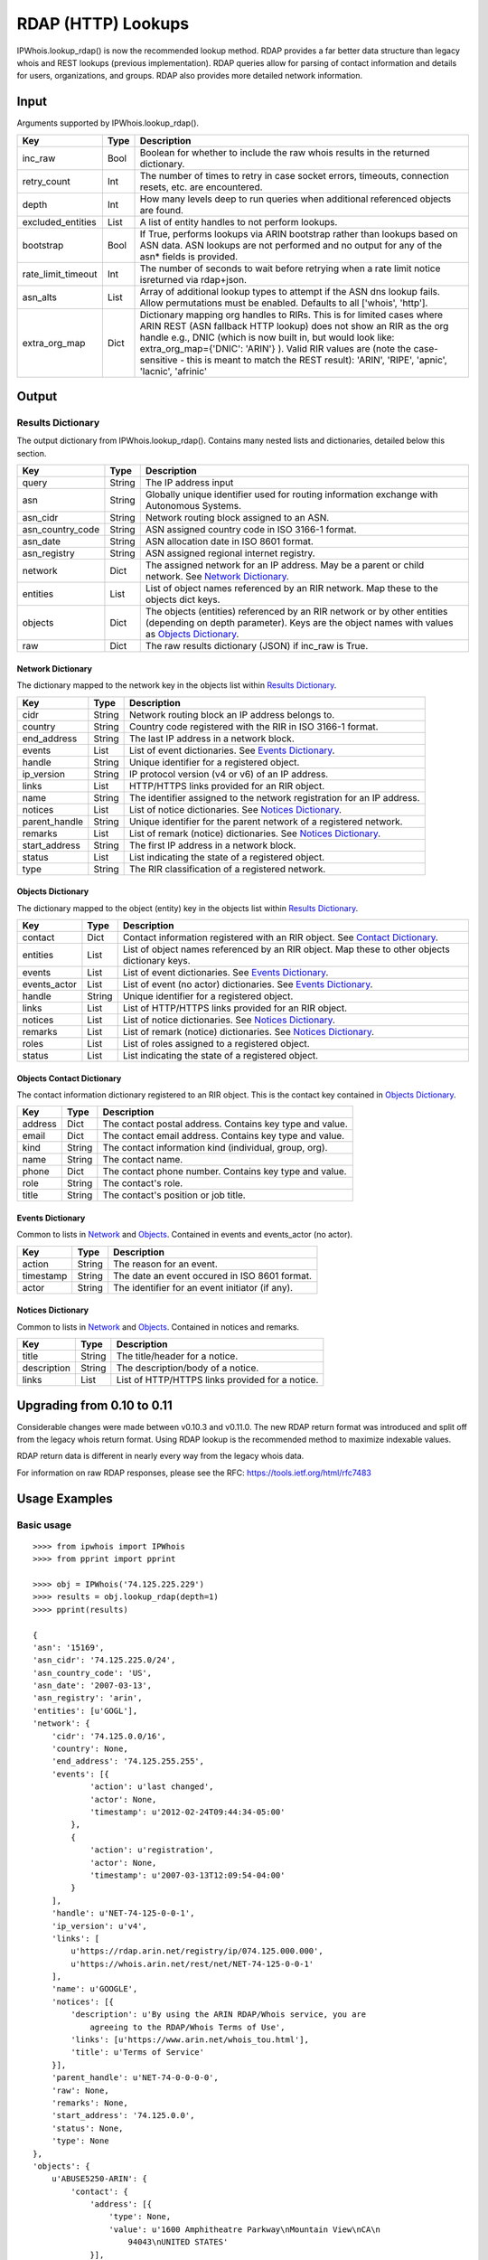 ===================
RDAP (HTTP) Lookups
===================

IPWhois.lookup_rdap() is now the recommended lookup method. RDAP provides a
far better data structure than legacy whois and REST lookups (previous
implementation). RDAP queries allow for parsing of contact information and
details for users, organizations, and groups. RDAP also provides more detailed
network information.

Input
=====

Arguments supported by IPWhois.lookup_rdap().

+--------------------+--------+-----------------------------------------------+
| **Key**            |**Type**| **Description**                               |
+--------------------+--------+-----------------------------------------------+
| inc_raw            | Bool   | Boolean for whether to include the raw whois  |
|                    |        | results in the returned dictionary.           |
+--------------------+--------+-----------------------------------------------+
| retry_count        | Int    | The number of times to retry in case socket   |
|                    |        | errors, timeouts, connection resets, etc. are |
|                    |        | encountered.                                  |
+--------------------+--------+-----------------------------------------------+
| depth              | Int    | How many levels deep to run queries when      |
|                    |        | additional referenced objects are found.      |
+--------------------+--------+-----------------------------------------------+
| excluded_entities  | List   | A list of entity handles to not perform       |
|                    |        | lookups.                                      |
+--------------------+--------+-----------------------------------------------+
| bootstrap          | Bool   | If True, performs lookups via ARIN bootstrap  |
|                    |        | rather than lookups based on ASN data. ASN    |
|                    |        | lookups are not performed and no output for   |
|                    |        | any of the asn* fields is provided.           |
+--------------------+--------+-----------------------------------------------+
| rate_limit_timeout | Int    | The number of seconds to wait before retrying |
|                    |        | when a rate limit notice isreturned via       |
|                    |        | rdap+json.                                    |
+--------------------+--------+-----------------------------------------------+
| asn_alts           | List   | Array of additional lookup types to attempt if|
|                    |        | the ASN dns lookup fails. Allow permutations  |
|                    |        | must be enabled. Defaults to all              |
|                    |        | ['whois', 'http'].                            |
+--------------------+--------+-----------------------------------------------+
| extra_org_map      | Dict   | Dictionary mapping org handles to RIRs.       |
|                    |        | This is for limited cases where ARIN REST     |
|                    |        | (ASN fallback HTTP lookup) does not show an   |
|                    |        | RIR as the org handle e.g., DNIC (which       |
|                    |        | is now built in, but would look like:         |
|                    |        | extra_org_map={'DNIC': 'ARIN'} ). Valid RIR   |
|                    |        | values are (note the case-sensitive - this is |
|                    |        | meant to match the REST result):              |
|                    |        | 'ARIN', 'RIPE', 'apnic', 'lacnic', 'afrinic'  |
+--------------------+--------+-----------------------------------------------+

Output
======

Results Dictionary
------------------

The output dictionary from IPWhois.lookup_rdap(). Contains many nested lists
and dictionaries, detailed below this section.

+------------------+--------+-------------------------------------------------+
| **Key**          |**Type**| **Description**                                 |
+------------------+--------+-------------------------------------------------+
| query            | String | The IP address input                            |
+------------------+--------+-------------------------------------------------+
| asn              | String | Globally unique identifier used for routing     |
|                  |        | information exchange with Autonomous Systems.   |
+------------------+--------+-------------------------------------------------+
| asn_cidr         | String | Network routing block assigned to an ASN.       |
+------------------+--------+-------------------------------------------------+
| asn_country_code | String | ASN assigned country code in ISO 3166-1 format. |
+------------------+--------+-------------------------------------------------+
| asn_date         | String | ASN allocation date in ISO 8601 format.         |
+------------------+--------+-------------------------------------------------+
| asn_registry     | String | ASN assigned regional internet registry.        |
+------------------+--------+-------------------------------------------------+
| network          | Dict   | The assigned network for an IP address. May be  |
|                  |        | a parent or child network. See                  |
|                  |        | `Network Dictionary <#network-dictionary>`_.    |
+------------------+--------+-------------------------------------------------+
| entities         | List   | List of object names referenced by an RIR       |
|                  |        | network. Map these to the objects dict keys.    |
+------------------+--------+-------------------------------------------------+
| objects          | Dict   | The objects (entities) referenced by an RIR     |
|                  |        | network or by other entities (depending on      |
|                  |        | depth parameter). Keys are the object names     |
|                  |        | with values as                                  |
|                  |        | `Objects Dictionary <#objects-dictionary>`_.    |
+------------------+--------+-------------------------------------------------+
| raw              | Dict   | The raw results dictionary (JSON) if            |
|                  |        | inc_raw is True.                                |
+------------------+--------+-------------------------------------------------+

Network Dictionary
^^^^^^^^^^^^^^^^^^

The dictionary mapped to the network key in the objects list within
`Results Dictionary <#results-dictionary>`_.

+---------------+--------+----------------------------------------------------+
| **Key**       |**Type**| **Description**                                    |
+---------------+--------+----------------------------------------------------+
| cidr          | String | Network routing block an IP address belongs to.    |
+---------------+--------+----------------------------------------------------+
| country       | String | Country code registered with the RIR in            |
|               |        | ISO 3166-1 format.                                 |
+---------------+--------+----------------------------------------------------+
| end_address   | String | The last IP address in a network block.            |
+---------------+--------+----------------------------------------------------+
| events        | List   | List of event dictionaries. See                    |
|               |        | `Events Dictionary <#events-dictionary>`_.         |
+---------------+--------+----------------------------------------------------+
| handle        | String | Unique identifier for a registered object.         |
+---------------+--------+----------------------------------------------------+
| ip_version    | String | IP protocol version (v4 or v6) of an IP address.   |
+---------------+--------+----------------------------------------------------+
| links         | List   | HTTP/HTTPS links provided for an RIR object.       |
+---------------+--------+----------------------------------------------------+
| name          | String | The identifier assigned to the network             |
|               |        | registration for an IP address.                    |
+---------------+--------+----------------------------------------------------+
| notices       | List   | List of notice dictionaries. See                   |
|               |        | `Notices Dictionary <#notices-dictionary>`_.       |
+---------------+--------+----------------------------------------------------+
| parent_handle | String | Unique identifier for the parent network of a      |
|               |        | registered network.                                |
+---------------+--------+----------------------------------------------------+
| remarks       | List   | List of remark (notice) dictionaries. See          |
|               |        | `Notices Dictionary <#notices-dictionary>`_.       |
+---------------+--------+----------------------------------------------------+
| start_address | String | The first IP address in a network block.           |
+---------------+--------+----------------------------------------------------+
| status        | List   | List indicating the state of a registered object.  |
+---------------+--------+----------------------------------------------------+
| type          | String | The RIR classification of a registered network.    |
+---------------+--------+----------------------------------------------------+

Objects Dictionary
^^^^^^^^^^^^^^^^^^

The dictionary mapped to the object (entity) key in the objects list within
`Results Dictionary <#results-dictionary>`_.

+--------------+--------+-----------------------------------------------------+
| **Key**      |**Type**| **Description**                                     |
+--------------+--------+-----------------------------------------------------+
| contact      | Dict   | Contact information registered with an RIR object.  |
|              |        | See                                                 |
|              |        | `Contact Dictionary <#objects-contact-dictionary>`_.|
+--------------+--------+-----------------------------------------------------+
| entities     | List   | List of object names referenced by an RIR object.   |
|              |        | Map these to other objects dictionary keys.         |
+--------------+--------+-----------------------------------------------------+
| events       | List   | List of event dictionaries. See                     |
|              |        | `Events Dictionary <#events-dictionary>`_.          |
+--------------+--------+-----------------------------------------------------+
| events_actor | List   | List of event (no actor) dictionaries. See          |
|              |        | `Events Dictionary <#events-dictionary>`_.          |
+--------------+--------+-----------------------------------------------------+
| handle       | String | Unique identifier for a registered object.          |
+--------------+--------+-----------------------------------------------------+
| links        | List   | List of HTTP/HTTPS links provided for an RIR object.|
+--------------+--------+-----------------------------------------------------+
| notices      | List   | List of notice dictionaries. See                    |
|              |        | `Notices Dictionary <#notices-dictionary>`_.        |
+--------------+--------+-----------------------------------------------------+
| remarks      | List   | List of remark (notice) dictionaries. See           |
|              |        | `Notices Dictionary <#notices-dictionary>`_.        |
+--------------+--------+-----------------------------------------------------+
| roles        | List   | List of roles assigned to a registered object.      |
+--------------+--------+-----------------------------------------------------+
| status       | List   | List indicating the state of a registered object.   |
+--------------+--------+-----------------------------------------------------+

Objects Contact Dictionary
^^^^^^^^^^^^^^^^^^^^^^^^^^

The contact information dictionary registered to an RIR object. This is the
contact key contained in `Objects Dictionary <#objects-dictionary>`_.

+---------+--------+----------------------------------------------------------+
| **Key** |**Type**| **Description**                                          |
+---------+--------+----------------------------------------------------------+
| address | Dict   | The contact postal address. Contains key type and value. |
+---------+--------+----------------------------------------------------------+
| email   | Dict   | The contact email address. Contains key type and value.  |
+---------+--------+----------------------------------------------------------+
| kind    | String | The contact information kind (individual, group, org).   |
+---------+--------+----------------------------------------------------------+
| name    | String | The contact name.                                        |
+---------+--------+----------------------------------------------------------+
| phone   | Dict   | The contact phone number. Contains key type and value.   |
+---------+--------+----------------------------------------------------------+
| role    | String | The contact's role.                                      |
+---------+--------+----------------------------------------------------------+
| title   | String | The contact's position or job title.                     |
+---------+--------+----------------------------------------------------------+

Events Dictionary
^^^^^^^^^^^^^^^^^

Common to lists in `Network <#network-dictionary>`_ and
`Objects <#objects-dictionary>`_.
Contained in events and events_actor (no actor).

+-----------+--------+-------------------------------------------------+
| **Key**   |**Type**| **Description**                                 |
+-----------+--------+-------------------------------------------------+
| action    | String | The reason for an event.                        |
+-----------+--------+-------------------------------------------------+
| timestamp | String | The date an event occured in ISO 8601 format.   |
+-----------+--------+-------------------------------------------------+
| actor     | String | The identifier for an event initiator (if any). |
+-----------+--------+-------------------------------------------------+

Notices Dictionary
^^^^^^^^^^^^^^^^^^

Common to lists in `Network <#network-dictionary>`_ and
`Objects <#objects-dictionary>`_. Contained in notices and remarks.

+-------------+--------+-------------------------------------------------+
| **Key**     |**Type**| **Description**                                 |
+-------------+--------+-------------------------------------------------+
| title       | String | The title/header for a notice.                  |
+-------------+--------+-------------------------------------------------+
| description | String | The description/body of a notice.               |
+-------------+--------+-------------------------------------------------+
| links       | List   | List of HTTP/HTTPS links provided for a notice. |
+-------------+--------+-------------------------------------------------+

Upgrading from 0.10 to 0.11
===========================

Considerable changes were made between v0.10.3 and v0.11.0. The new RDAP return
format was introduced and split off from the legacy whois return format. Using
RDAP lookup is the recommended method to maximize indexable values.

RDAP return data is different in nearly every way from the legacy whois data.

For information on raw RDAP responses, please see the RFC:
https://tools.ietf.org/html/rfc7483

Usage Examples
==============

Basic usage
-----------

::

    >>>> from ipwhois import IPWhois
    >>>> from pprint import pprint

    >>>> obj = IPWhois('74.125.225.229')
    >>>> results = obj.lookup_rdap(depth=1)
    >>>> pprint(results)

    {
    'asn': '15169',
    'asn_cidr': '74.125.225.0/24',
    'asn_country_code': 'US',
    'asn_date': '2007-03-13',
    'asn_registry': 'arin',
    'entities': [u'GOGL'],
    'network': {
        'cidr': '74.125.0.0/16',
        'country': None,
        'end_address': '74.125.255.255',
        'events': [{
                'action': u'last changed',
                'actor': None,
                'timestamp': u'2012-02-24T09:44:34-05:00'
            },
            {
                'action': u'registration',
                'actor': None,
                'timestamp': u'2007-03-13T12:09:54-04:00'
            }
        ],
        'handle': u'NET-74-125-0-0-1',
        'ip_version': u'v4',
        'links': [
            u'https://rdap.arin.net/registry/ip/074.125.000.000',
            u'https://whois.arin.net/rest/net/NET-74-125-0-0-1'
        ],
        'name': u'GOOGLE',
        'notices': [{
            'description': u'By using the ARIN RDAP/Whois service, you are
                agreeing to the RDAP/Whois Terms of Use',
            'links': [u'https://www.arin.net/whois_tou.html'],
            'title': u'Terms of Service'
        }],
        'parent_handle': u'NET-74-0-0-0-0',
        'raw': None,
        'remarks': None,
        'start_address': '74.125.0.0',
        'status': None,
        'type': None
    },
    'objects': {
        u'ABUSE5250-ARIN': {
            'contact': {
                'address': [{
                    'type': None,
                    'value': u'1600 Amphitheatre Parkway\nMountain View\nCA\n
                        94043\nUNITED STATES'
                }],
                'email': [{
                    'type': None,
                    'value': u'network-abuse@google.com'
                }],
                'kind': u'group',
                'name': u'Abuse',
                'phone': [{
                    'type': [u'work', u'voice'],
                    'value': u'+1-650-253-0000'
                }],
                'role': None,
                'title': None
            },
            'entities': None,
            'events': [{
                'action': u'last changed',
                'actor': None,
                'timestamp': u'2015-11-06T15:36:35-05:00'
            },
            {
                'action': u'registration',
                'actor': None,
                'timestamp': u'2015-11-06T15:36:35-05:00'
            }],
            'events_actor': None,
            'handle': u'ABUSE5250-ARIN',
            'links': [
                u'https://rdap.arin.net/registry/entity/ABUSE5250-ARIN',
                u'https://whois.arin.net/rest/poc/ABUSE5250-ARIN'
            ],
            'notices': [{
                'description': u'By using the ARIN RDAP/Whois service, you are
                    agreeing to the RDAP/Whois Terms of Use',
                'links': [u'https://www.arin.net/whois_tou.html'],
                'title': u'Terms of Service'}],
            'raw': None,
            'remarks': [{
                'description': u'Please note that the recommended way to file
                    abuse complaints are located in the following links.\r\n\r
                    \nToreport abuse and illegal activity:
                    https://www.google.com/intl/en_US/goodtoknow/online-safety
                    /reporting-abuse/ \r\n\r\nFor legal requests:
                    http://support.google.com/legal \r\n\r\n
                    Regards,\r\nThe Google Team',
                'links': None,
                'title': u'Registration Comments'
            }],
            'roles': None,
            'status': [u'validated']
        },
        u'GOGL': {
            'contact': {
                'address': [{
                    'type': None,
                    'value': u'1600 Amphitheatre Parkway\nMountain View\nCA\n
                        94043\nUNITED STATES'
                }],
                'email': None,
                'kind': u'org',
                'name': u'Google Inc.',
                'phone': None,
                'role': None,
                'title': None
            },
            'entities': [u'ABUSE5250-ARIN', u'ZG39-ARIN'],
            'events': [{
                'action': u'last changed',
                'actor': None,
                'timestamp': u'2015-11-06T15:45:54-05:00'
            },
            {
                'action': u'registration',
                'actor': None,
                'timestamp': u'2000-03-30T00:00:00-05:00'
            }],
            'events_actor': None,
            'handle': u'GOGL',
            'links': [
                u'https://rdap.arin.net/registry/entity/GOGL',
                u'https://whois.arin.net/rest/org/GOGL'
            ],
            'notices': None,
            'raw': None,
            'remarks': None,
            'roles': [u'registrant'],
            'status': None
        },
        u'ZG39-ARIN': {
            'contact': {
                'address': [{
                    'type': None,
                    'value': u'1600 Amphitheatre Parkway\nMountain View\nCA\n
                        94043\nUNITED STATES'
                }],
                'email': [{
                    'type': None,
                    'value': u'arin-contact@google.com'
                }],
                'kind': u'group',
                'name': u'Google Inc',
                'phone': [{
                    'type': [u'work', u'voice'],
                    'value': u'+1-650-253-0000'
                }],
                'role': None,
                'title': None
            },
            'entities': None,
            'events': [{
                'action': u'last changed',
                'actor': None,
                'timestamp': u'2015-09-01T14:03:11-04:00'
            },
            {
                'action': u'registration',
                'actor': None,
                'timestamp': u'2000-11-30T13:54:08-05:00'
            }],
            'events_actor': None,
            'handle': u'ZG39-ARIN',
            'links': [
                u'https://rdap.arin.net/registry/entity/ZG39-ARIN',
                u'https://whois.arin.net/rest/poc/ZG39-ARIN'
            ],
            'notices': [{
                'description': u'By using the ARIN RDAP/Whois service, you are
                    agreeing to the RDAP/Whois Terms of Use',
                'links': [u'https://www.arin.net/whois_tou.html'],
                'title': u'Terms of Service'
            }],
            'raw': None,
            'remarks': None,
            'roles': None,
            'status': [u'validated']
        }
    },
    'query': '74.125.225.229',
    'raw': None
    }

Use a proxy
-----------

::

	>>>> from urllib import request
	>>>> from ipwhois import IPWhois
	>>>> handler = request.ProxyHandler({'http': 'http://192.168.0.1:80/'})
	>>>> opener = request.build_opener(handler)
	>>>> obj = IPWhois('74.125.225.229', proxy_opener = opener)

Tweaking queries for your network
---------------------------------

::

	>>>> from ipwhois import IPWhois
	>>>> obj = IPWhois('74.125.225.229', timeout=10)
	>>>> results = obj.lookup_rdap(retry_count=5, rate_limit_timeout=60)

